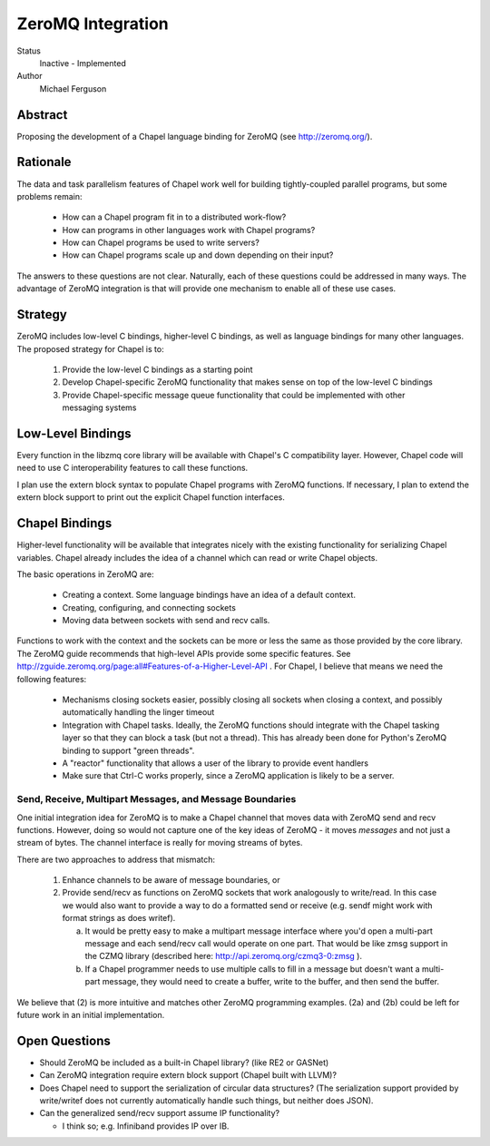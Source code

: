 ZeroMQ Integration
==================

Status
  Inactive - Implemented

Author
  Michael Ferguson


Abstract
--------

Proposing the development of a Chapel language binding for ZeroMQ (see
http://zeromq.org/).

Rationale
---------

The data and task parallelism features of Chapel work well for building
tightly-coupled parallel programs, but some problems remain:

 * How can a Chapel program fit in to a distributed work-flow?
 * How can programs in other languages work with Chapel programs?
 * How can Chapel programs be used to write servers?
 * How can Chapel programs scale up and down depending on their input?

The answers to these questions are not clear. Naturally, each of these
questions could be addressed in many ways. The advantage of ZeroMQ integration
is that will provide one mechanism to enable all of these use cases.

Strategy
--------

ZeroMQ includes low-level C bindings, higher-level C bindings, as well
as language bindings for many other languages. The proposed strategy for
Chapel is to:

 1) Provide the low-level C bindings as a starting point
 2) Develop Chapel-specific ZeroMQ functionality that makes sense on top of the
    low-level C bindings
 3) Provide Chapel-specific message queue functionality that could be
    implemented with other messaging systems

Low-Level Bindings
------------------

Every function in the libzmq core library will be available with Chapel's C
compatibility layer. However, Chapel code will need to use C interoperability
features to call these functions.

I plan use the extern block syntax to populate Chapel programs with ZeroMQ
functions. If necessary, I plan to extend the extern block support to print
out the explicit Chapel function interfaces.

Chapel Bindings
---------------

Higher-level functionality will be available that integrates nicely with the
existing functionality for serializing Chapel variables. Chapel already
includes the idea of a channel which can read or write Chapel objects.

The basic operations in ZeroMQ are:

 * Creating a context. Some language bindings have an idea of a default context.
 * Creating, configuring, and connecting sockets
 * Moving data between sockets with send and recv calls.

Functions to work with the context and the sockets can be more or less the same
as those provided by the core library. The ZeroMQ guide recommends that
high-level APIs provide some specific features. See
http://zguide.zeromq.org/page:all#Features-of-a-Higher-Level-API . For Chapel,
I believe that means we need the following features:

 * Mechanisms closing sockets easier, possibly closing all sockets when closing
   a context, and possibly automatically handling the linger timeout
 * Integration with Chapel tasks. Ideally, the ZeroMQ functions should
   integrate with the Chapel tasking layer so that they can block a task (but
   not a thread). This has already been done for Python's ZeroMQ binding
   to support "green threads".
 * A "reactor" functionality that allows a user of the library to provide
   event handlers
 * Make sure that Ctrl-C works properly, since a ZeroMQ application is
   likely to be a server.

Send, Receive, Multipart Messages, and Message Boundaries
+++++++++++++++++++++++++++++++++++++++++++++++++++++++++

One initial integration idea for ZeroMQ is to make a Chapel channel that moves
data with ZeroMQ send and recv functions. However, doing so would not capture
one of the key ideas of ZeroMQ - it moves *messages* and not just a stream of
bytes. The channel interface is really for moving streams of bytes.

There are two approaches to address that mismatch:

 1) Enhance channels to be aware of message boundaries, or
 2) Provide send/recv as functions on ZeroMQ sockets that work
    analogously to write/read. In this case we would also want
    to provide a way to do a formatted send or receive (e.g. sendf might
    work with format strings as does writef).

    a) It would be pretty easy to make a multipart message interface
       where you'd open a multi-part message and each send/recv call would
       operate on one part. That would be like zmsg support in the CZMQ library
       (described here: http://api.zeromq.org/czmq3-0:zmsg ).

    b) If a Chapel programmer needs to use multiple calls to fill in
       a message but doesn't want a multi-part message, they would need to
       create a buffer, write to the buffer, and then send the buffer.

We believe that (2) is more intuitive and matches other ZeroMQ programming
examples. (2a) and (2b) could be left for future work in an initial
implementation.

Open Questions
--------------

* Should ZeroMQ be included as a built-in Chapel library? (like RE2 or GASNet)

* Can ZeroMQ integration require extern block support (Chapel built with LLVM)?

* Does Chapel need to support the serialization of circular data structures?
  (The serialization support provided by write/writef does not currently
  automatically handle such things, but neither does JSON).

* Can the generalized send/recv support assume IP functionality?

  * I think so; e.g. Infiniband provides IP over IB.

